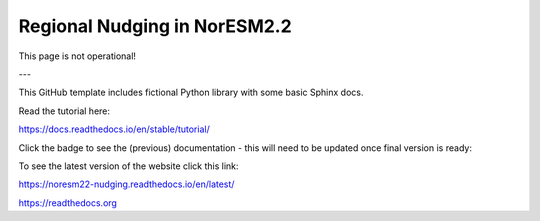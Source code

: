 Regional Nudging in NorESM2.2
=======================================

This page is not operational!

---

This GitHub template includes fictional Python library
with some basic Sphinx docs.

Read the tutorial here:

https://docs.readthedocs.io/en/stable/tutorial/



Click the badge to see the (previous) documentation - this will need to be updated once final version is ready: 

.. image:: https://readthedocs.org/projects/noresm22-nudging/badge/?version=latest
    :target: https://noresm22-nudging.readthedocs.io/en/latest/?badge=latest
    :alt: Documentation Status
      
To see the latest version of the website click this link:

https://noresm22-nudging.readthedocs.io/en/latest/ 

https://readthedocs.org

